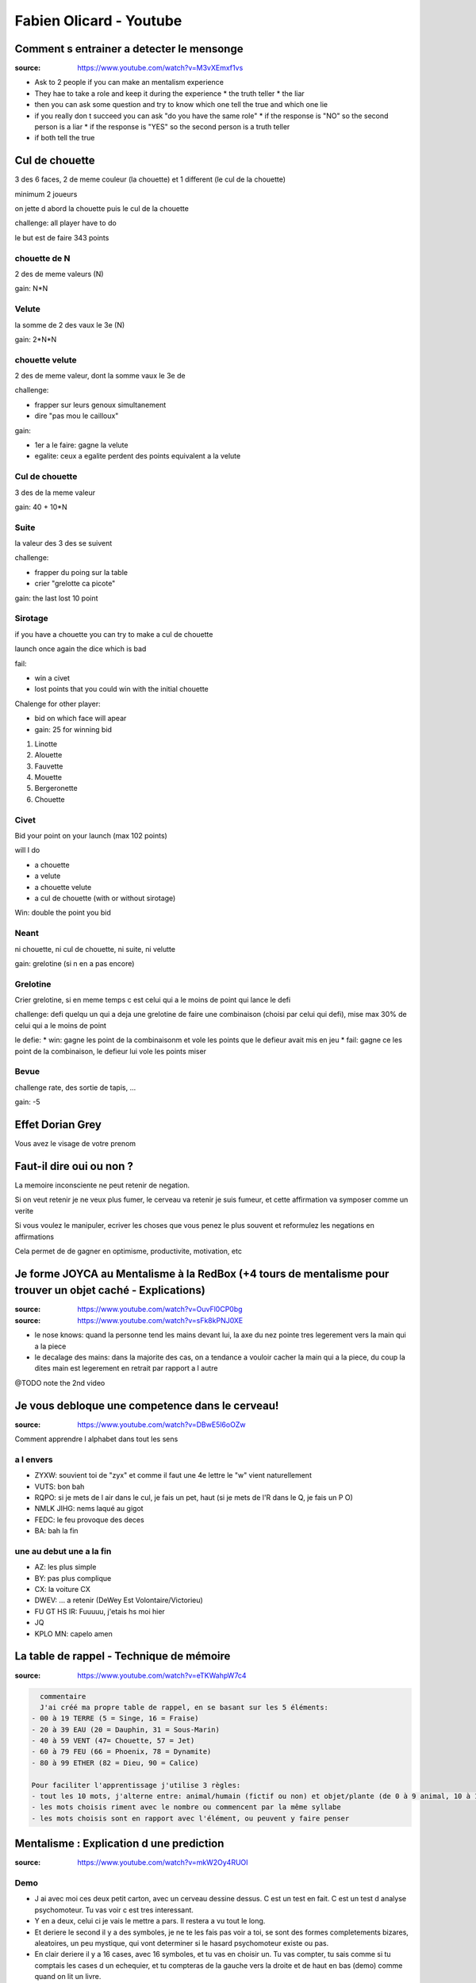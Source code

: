 Fabien Olicard - Youtube
########################

Comment s entrainer a detecter le mensonge
******************************************

:source: https://www.youtube.com/watch?v=M3vXEmxf1vs

* Ask to 2 people if you can make an mentalism experience
* They hae to take a role and keep it during the experience
  * the truth teller
  * the liar
* then you can ask some question and try to know which one tell the true and which one lie
* if you really don t succeed you can ask "do you have the same role"
  * if the response is "NO" so the second person is a liar
  * if the response is "YES" so the second person is a truth teller
* if both tell the true

Cul de chouette
***************

3 des 6 faces, 2 de meme couleur (la chouette) et 1 different (le cul de la chouette)

minimum 2 joueurs

on jette d abord la chouette puis le cul de la chouette

challenge: all player have to do

le but est de faire 343 points

chouette de N
==============

2 des de meme valeurs (N)

gain: N*N

Velute
======

la somme de 2 des vaux le 3e (N)

gain: 2*N*N

chouette velute
===============

2 des de meme valeur, dont la somme vaux le 3e de

challenge:

- frapper sur leurs genoux simultanement
- dire "pas mou le cailloux"

gain: 

- 1er a le faire: gagne la velute
- egalite: ceux a egalite perdent des points equivalent a la velute

Cul de chouette
===============

3 des de la meme valeur

gain: 40 + 10*N

Suite
=====

la valeur des 3 des se suivent

challenge: 

- frapper du poing sur la table
- crier "grelotte ca picote"

gain: the last lost 10 point

Sirotage
========

if you have a chouette you can try to make a cul de chouette

launch once again the dice which is bad

fail:

- win a civet 
- lost points that you could win with the initial chouette

Chalenge for other player:

- bid on which face will apear
- gain: 25 for winning bid

1. Linotte
2. Alouette
3. Fauvette
4. Mouette
5. Bergeronette
6. Chouette

Civet
=====

Bid your point on your launch (max 102 points)

will I do

- a chouette
- a velute
- a chouette velute
- a cul de chouette (with or without sirotage)

Win: double the point you bid

Neant
=====

ni chouette, ni cul de chouette, ni suite, ni velutte

gain: grelotine (si n en a pas encore)

Grelotine
=========

Crier grelotine, si en meme temps c est celui qui a le moins de point qui lance le defi

challenge: defi quelqu un qui a deja une grelotine de faire une combinaison (choisi par celui qui defi), mise max 30% de celui qui a le moins de point

le defie:
* win: gagne les point de la combinaisonm et vole les points que le defieur avait mis en jeu
* fail: gagne ce les point de la combinaison, le defieur lui vole les points miser

Bevue
=====

challenge rate, des sortie de tapis, ...

gain: -5

Effet Dorian Grey
*****************

Vous avez le visage de votre prenom

Faut-il dire oui ou non ? 
*************************

La memoire inconsciente ne peut retenir de negation.

Si on veut retenir je ne veux plus fumer, le cerveau va retenir je suis fumeur, et cette affirmation va symposer comme un verite

Si vous voulez le manipuler, ecriver les choses que vous penez le plus souvent et reformulez les negations en affirmations

Cela permet de de gagner en optimisme, productivite, motivation, etc

Je forme JOYCA au Mentalisme à la RedBox (+4 tours de mentalisme pour trouver un objet caché - Explications)
************************************************************************************************************

:source: https://www.youtube.com/watch?v=OuvFl0CP0bg
:source: https://www.youtube.com/watch?v=sFk8kPNJ0XE

* le nose knows: quand la personne tend les mains devant lui, la axe du nez pointe tres legerement vers la main qui a la piece
* le decalage des mains: dans la majorite des cas, on a tendance a vouloir cacher la main qui a la piece, du coup la dites main est legerement en retrait par rapport a l autre

@TODO note the 2nd video

Je vous debloque une competence dans le cerveau!
************************************************

:source: https://www.youtube.com/watch?v=DBwE5l6oOZw

Comment apprendre l alphabet dans tout les sens

a l envers
==========

* ZYXW: souvient toi de "zyx" et comme il faut une 4e lettre le "w" vient naturellement
* VUTS: bon bah
* RQPO: si je mets de l air dans le cul, je fais un pet, haut (si je mets de l'R dans le Q, je fais un P O)
* NMLK JIHG: nems laqué au gigot
* FEDC: le feu provoque des deces
* BA: bah la fin

une au debut une a la fin
=========================

* AZ: les plus simple
* BY: pas plus complique
* CX: la voiture CX
* DWEV: ... a retenir (DeWey Est Volontaire/Victorieu)
* FU GT HS IR: Fuuuuu, j'etais hs moi hier
* JQ
* KPLO MN: capelo amen

La table de rappel - Technique de mémoire
*****************************************

:source: https://www.youtube.com/watch?v=eTKWahpW7c4

.. code-block:: md

    commentaire
    J'ai créé ma propre table de rappel, en se basant sur les 5 éléments:
  - 00 à 19 TERRE (5 = Singe, 16 = Fraise)
  - 20 à 39 EAU (20 = Dauphin, 31 = Sous-Marin)
  - 40 à 59 VENT (47= Chouette, 57 = Jet)
  - 60 à 79 FEU (66 = Phoenix, 78 = Dynamite)
  - 80 à 99 ETHER (82 = Dieu, 90 = Calice)

  Pour faciliter l'apprentissage j'utilise 3 règles:
  - tout les 10 mots, j'alterne entre: animal/humain (fictif ou non) et objet/plante (de 0 à 9 animal, 10 à 19 objet, etc...)
  - les mots choisis riment avec le nombre ou commencent par la même syllabe
  - les mots choisis sont en rapport avec l'élément, ou peuvent y faire penser

Mentalisme : Explication d une prediction
*****************************************

:source: https://www.youtube.com/watch?v=mkW2Oy4RUOI

Demo
====

* J ai avec moi ces deux petit carton, avec un cerveau dessine dessus. C est un test en fait. C est un test d analyse psychomoteur. Tu vas voir c est tres interessant.
* Y en a deux, celui ci je vais le mettre a pars. Il restera a vu tout le long.
* Et deriere le second il y a des symboles, je ne te les fais pas voir a toi, se sont des formes completements bizares, aleatoires, un peu mystique, qui vont determiner si le hasard psychomoteur existe ou pas.
* En clair deriere il y a 16 cases, avec 16 symboles, et tu vas en choisir un. Tu vas compter, tu sais comme si tu comptais les cases d un echequier, et tu compteras de la gauche vers la droite et de haut en bas (demo) comme quand on lit un livre.
* Pour ca je vais te demander de fermer les yeux, de faire passer les chiffres de 1 a 16 dans ta tete, et tu vas en choisir un spontanement, tu m en dis un, entre 1 et 16. 1 et 16 etant inclus.
* 8
* tu as choisi le 8, je vais juste retourner le carton, et tu vas compter 1, 2, 3, 4, 5, 6, 7, 8.
* tu vois ce symbole la, il est unique, et ce petit carton que je n ai pas toucher depuis le debut, qui n a pas bouger, a un symbole lui aussi, tout particulier, c est exactement le meme

Explication
===========

Pour ca il faut ces deux cartons, qui sont imprime recto verso. Ce qui importe c est celui avec les 16 cases et comment il est construit.

Il y a 16  symboles originaux dessus, en fait il y en a 4 qui sont les memes mais tourne d un quart de tour, mais comme ce ne sont que des formes tres arondi et particuliere, on ne s en rend pas compte

* 1-6-8-14
* 2-10-12-13
* 3-9-11-16
* 4-5-7-15

ils sont place a des endroits bien strategiques pour que suivant comment tu le tournes tu vas reussir a couvrir les 16 possibilites

il y a des indices du cote du cerveau, c est pourquoi il faut bien imprimer recto verso, quand vous retourner la carte pour montrer les symboles, il faut que le chiffre choisi soit du coté ou l on commence a compter

il ne reste plus qu a montrer le symbole predis, en l orientant dans le bon sens

#olicarton

Retenir un jeu de carte entier avec le système PAO, technique de mémoire
************************************************************************

:source: https://www.youtube.com/watch?v=Vu9iWDsNSSw

Merci a Fabien Olicard !!!

#OliCarton
